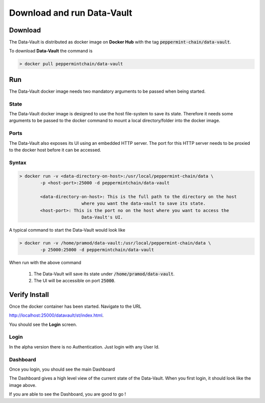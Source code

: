 ============================
Download and run Data-Vault
============================

Download
============
The Data-Vault is distributed as docker image on **Docker Hub** with the tag :code:`peppermint-chain/data-vault`.

To download **Data-Vault** the command is 

.. code-block:: bash

	> docker pull peppermintchain/data-vault
	

Run
=======
The Data-Vault docker image needs two mandatory arguments to be passed when being started. 

State
------
The Data-Vault docker image is designed to use the host file-system to save its state. 
Therefore it needs some arguments to be passed to the docker command to mount a local directory/folder into
the docker image.

Ports
------
The Data-Vault also exposes its UI using an embedded HTTP server. The port for this HTTP server needs to be 
proxied to the docker host before it can be accessed.


Syntax
-------

.. code-block:: bash

	> docker run -v <data-directory-on-host>:/usr/local/peppermint-chain/data \
		-p <host-port>:25000 -d peppermintchain/data-vault

		<data-directory-on-host>: This is the full path to the directory on the host 
				where you want the data-vault to save its state.
		<host-port>: This is the port no on the host where you want to access the 
				Data-Vault's UI.

A typical command to start the Data-Vault would look like

.. code-block:: bash

	> docker run -v /home/pramod/data-vault:/usr/local/peppermint-chain/data \
		-p 25000:25000 -d peppermintchain/data-vault
	

When run with the above command

	1. The Data-Vault will save its state under :code:`/home/pramod/data-vault`.
	2. The UI will be accessible on port :code:`25000`.

Verify Install
===============
Once the docker container has been started. Navigate to the URL 

`<http://localhost:25000/datavault/st/index.html>`_.

You should see the **Login** screen.

Login
--------

.. image:: images/login.png
	:scale: 90%

In the alpha version there is no Authentication. Just login with any User Id.

Dashboard
----------
Once you login, you should see the main Dashboard

.. image:: images/dashboard.png
	:scale: 90%


The Dashboard gives a high level view of the current state of the Data-Vault.
When you first login, it should look like the image above.

If you are able to see the Dashboard, you are good to go !
